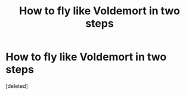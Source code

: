 #+TITLE: How to fly like Voldemort in two steps

* How to fly like Voldemort in two steps
:PROPERTIES:
:Score: 1
:DateUnix: 1619255216.0
:DateShort: 2021-Apr-24
:END:
[deleted]

